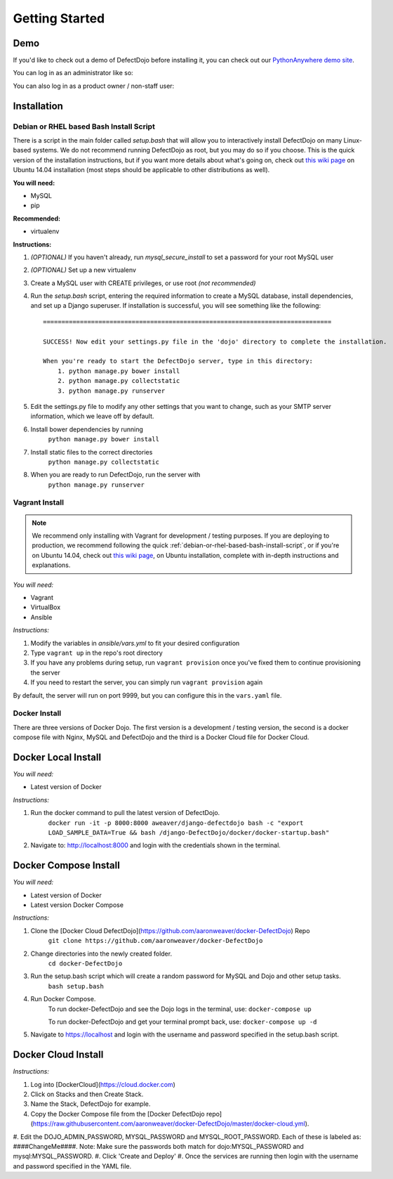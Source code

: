 Getting Started
===============

Demo
----

If you'd like to check out a demo of DefectDojo before installing it, you can check out our `PythonAnywhere demo site`_.

.. _PythonAnywhere demo site: https://defectdojo.pythonanywhere.com

You can log in as an administrator like so:

.. image:: /_static/admin-creds.png

You can also log in as a product owner / non-staff user:

.. image:: /_static/prod-owner-creds.png

Installation
------------

.. _debian-or-rhel-based-bash-install-script:

Debian or RHEL based Bash Install Script
~~~~~~~~~~~~~~~~~~~~~~~~~~~~~~~~~~~~~~~~

There is a script in the main folder called `setup.bash` that will allow you to
interactively install DefectDojo on many Linux-based systems. We do not
recommend running DefectDojo as root, but you may do so if you choose. This is
the quick version of the installation instructions, but if you want more details
about what's going on, check out `this wiki page`_ on Ubuntu 14.04 installation
(most steps should be applicable to other distributions as well).

.. _this wiki page: https://github.com/rackerlabs/django-DefectDojo/wiki/DefectDojo-Installation-Guide---Ubuntu-Desktop-14.04

**You will need:**

* MySQL
* pip

**Recommended:**

* virtualenv

**Instructions:**

#. *(OPTIONAL)* If you haven't already, run `mysql_secure_install` to set a
   password for your root MySQL user
#. *(OPTIONAL)* Set up a new virtualenv
#. Create a MySQL user with CREATE privileges, or use root *(not recommended)*
#. Run the `setup.bash` script, entering the required information to create a
   MySQL database, install dependencies, and set up a Django superuser. If
   installation is successful, you will see something like the following: ::

        ==============================================================================

        SUCCESS! Now edit your settings.py file in the 'dojo' directory to complete the installation.

        When you're ready to start the DefectDojo server, type in this directory:
            1. python manage.py bower install
            2. python manage.py collectstatic
            3. python manage.py runserver


#. Edit the settings.py file to modify any other settings that you want to
   change, such as your SMTP server information, which we leave off by default.
#. Install bower dependencies by running
        ``python manage.py bower install``
#. Install static files to the correct directories
        ``python manage.py collectstatic``
#. When you are ready to run DefectDojo, run the server with
        ``python manage.py runserver``

Vagrant Install
~~~~~~~~~~~~~~~

.. note::
    We recommend only installing with Vagrant for development / testing purposes. If you are deploying to
    production, we recommend following the quick :ref:`debian-or-rhel-based-bash-install-script`, or if you're on Ubuntu
    14.04, check out `this wiki page`_, on Ubuntu installation, complete with in-depth instructions and explanations.

*You will need:*

* Vagrant
* VirtualBox
* Ansible

*Instructions:*

#. Modify the variables in `ansible/vars.yml` to fit your desired configuration
#. Type ``vagrant up`` in the repo's root directory
#. If you have any problems during setup, run ``vagrant provision`` once you've fixed them to continue provisioning the
   server
#. If you need to restart the server, you can simply run ``vagrant provision`` again

By default, the server will run on port 9999, but you can configure this in the ``vars.yaml`` file.

Docker Install
~~~~~~~~~~~~~~~

There are three versions of Docker Dojo. The first version is a development / testing version, the second is a docker
compose file with Nginx, MySQL and DefectDojo and the third is a Docker Cloud file for Docker Cloud.

Docker Local Install
----

*You will need:*

* Latest version of Docker

*Instructions:*

#. Run the docker command to pull the latest version of DefectDojo.
        ``docker run -it -p 8000:8000 aweaver/django-defectdojo bash -c "export LOAD_SAMPLE_DATA=True && bash /django-DefectDojo/docker/docker-startup.bash"``
#. Navigate to: http://localhost:8000 and login with the credentials shown in the terminal.

Docker Compose Install
----

*You will need:*

* Latest version of Docker
* Latest version Docker Compose

*Instructions:*

#. Clone the [Docker Cloud DefectDojo](https://github.com/aaronweaver/docker-DefectDojo) Repo
        ``git clone https://github.com/aaronweaver/docker-DefectDojo``
#. Change directories into the newly created folder.
        ``cd docker-DefectDojo``
#. Run the setup.bash script which will create a random password for MySQL and Dojo and other setup tasks.
        ``bash setup.bash``
#. Run Docker Compose.
        To run docker-DefectDojo and see the Dojo logs in the terminal, use:
        ``docker-compose up``

        To run docker-DefectDojo and get your terminal prompt back, use:
        ``docker-compose up -d``
#. Navigate to https://localhost and login with the username and password specified in the setup.bash script.

Docker Cloud Install
----

*Instructions:*

#. Log into [DockerCloud](https://cloud.docker.com)
#. Click on Stacks and then Create Stack.
#. Name the Stack, DefectDojo for example.
#. Copy the Docker Compose file from the [Docker DefectDojo repo](https://raw.githubusercontent.com/aaronweaver/docker-DefectDojo/master/docker-cloud.yml).
#. Edit the DOJO_ADMIN_PASSWORD, MYSQL_PASSWORD and MYSQL_ROOT_PASSWORD. Each of these is labeled as: ####ChangeMe####. Note: Make sure the passwords
both match for dojo:MYSQL_PASSWORD and mysql:MYSQL_PASSWORD.
#. Click 'Create and Deploy'
#. Once the services are running then login with the username and password specified in the YAML file.
